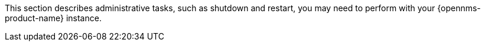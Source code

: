// Allow GitHub image rendering
:imagesdir: ../../../images

This section describes administrative tasks, such as shutdown and restart, you may need to perform with your {opennms-product-name} instance. 